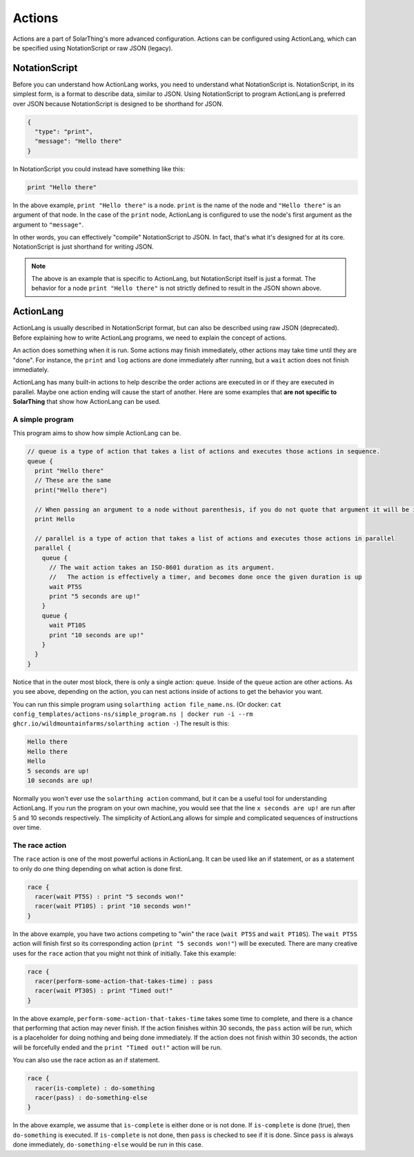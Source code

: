 Actions
===========

Actions are a part of SolarThing's more advanced configuration.
Actions can be configured using ActionLang, which can be specified using NotationScript or raw JSON (legacy).

NotationScript
----------------

Before you can understand how ActionLang works, you need to understand what NotationScript is.
NotationScript, in its simplest form, is a format to describe data, similar to JSON.
Using NotationScript to program ActionLang is preferred over JSON because NotationScript is designed to be shorthand for JSON.

.. code-block:: json

  {
    "type": "print",
    "message": "Hello there"
  }

In NotationScript you could instead have something like this:

.. code-block::

  print "Hello there"

In the above example, ``print "Hello there"`` is a node. ``print`` is the name of the node and ``"Hello there"`` is an argument of that node.
In the case of the ``print`` node, ActionLang is configured to use the node's first argument as the argument to ``"message"``.

In other words, you can effectively "compile" NotationScript to JSON.
In fact, that's what it's designed for at its core.
NotationScript is just shorthand for writing JSON.

.. note::

  The above is an example that is specific to ActionLang, but NotationScript itself is just a format.
  The behavior for a node ``print "Hello there"`` is not strictly defined to result in the JSON shown above.


ActionLang
------------

ActionLang is usually described in NotationScript format, but can also be described using raw JSON (deprecated).
Before explaining how to write ActionLang programs, we need to explain the concept of actions.

An action does something when it is run. Some actions may finish immediately, other actions may take time until they are "done".
For instance, the ``print`` and ``log`` actions are done immediately after running, but a ``wait`` action does not finish immediately.

ActionLang has many built-in actions to help describe the order actions are executed in or if they are executed in parallel.
Maybe one action ending will cause the start of another.
Here are some examples that **are not specific to SolarThing** that show how ActionLang can be used.

A simple program
^^^^^^^^^^^^^^^^^^

This program aims to show how simple ActionLang can be.

.. code-block::

  // queue is a type of action that takes a list of actions and executes those actions in sequence.
  queue {
    print "Hello there"
    // These are the same
    print("Hello there")

    // When passing an argument to a node without parenthesis, if you do not quote that argument it will be interpreted as a string.
    print Hello

    // parallel is a type of action that takes a list of actions and executes those actions in parallel
    parallel {
      queue {
        // The wait action takes an ISO-8601 duration as its argument.
        //   The action is effectively a timer, and becomes done once the given duration is up
        wait PT5S
        print "5 seconds are up!"
      }
      queue {
        wait PT10S
        print "10 seconds are up!"
      }
    }
  }


Notice that in the outer most block, there is only a single action: ``queue``.
Inside of the ``queue`` action are other actions.
As you see above, depending on the action, you can nest actions inside of actions to get the behavior you want.

You can run this simple program using ``solarthing action file_name.ns``.
(Or docker: ``cat config_templates/actions-ns/simple_program.ns | docker run -i --rm ghcr.io/wildmountainfarms/solarthing action -``)
The result is this:

.. code-block::

  Hello there
  Hello there
  Hello
  5 seconds are up!
  10 seconds are up!

Normally you won't ever use the ``solarthing action`` command, but it can be a useful tool for understanding ActionLang.
If you run the program on your own machine, you would see that the line ``x seconds are up!`` are run after 5 and 10 seconds respectively.
The simplicity of ActionLang allows for simple and complicated sequences of instructions over time.

The race action
^^^^^^^^^^^^^^^^

The ``race`` action is one of the most powerful actions in ActionLang.
It can be used like an if statement, or as a statement to only do one thing depending on what action is done first.

.. code-block::

  race {
    racer(wait PT5S) : print "5 seconds won!"
    racer(wait PT10S) : print "10 seconds won!"
  }

In the above example, you have two actions competing to "win" the race (``wait PT5S`` and ``wait PT10S``).
The ``wait PT5S`` action will finish first so its corresponding action (``print "5 seconds won!"``) will be executed.
There are many creative uses for the ``race`` action that you might not think of initially. Take this example:

.. code-block::

  race {
    racer(perform-some-action-that-takes-time) : pass
    racer(wait PT30S) : print "Timed out!"
  }

In the above example, ``perform-some-action-that-takes-time`` takes some time to complete,
and there is a chance that performing that action may never finish.
If the action finishes within 30 seconds, the ``pass`` action will be run, which is a placeholder for doing nothing and being done immediately.
If the action does not finish within 30 seconds, the action will be forcefully ended and the ``print "Timed out!"`` action will be run.

You can also use the race action as an if statement.

.. code-block::

  race {
    racer(is-complete) : do-something
    racer(pass) : do-something-else
  }

In the above example, we assume that ``is-complete`` is either done or is not done.
If ``is-complete`` is done (true), then ``do-something`` is executed.
If ``is-complete`` is not done, then ``pass`` is checked to see if it is done.
Since ``pass`` is always done immediately, ``do-something-else`` would be run in this case.
